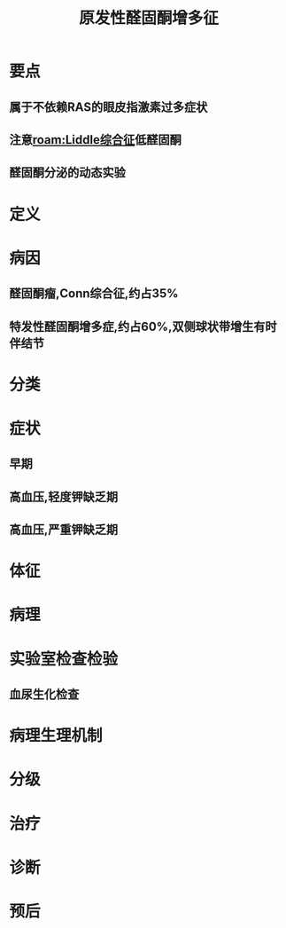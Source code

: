 #+title: 原发性醛固酮增多征
#+HUGO_BASE_DIR: ~/Org/www/
#+roam_tags:病

* 要点
** 属于不依赖RAS的眼皮指激素过多症状
** 注意[[roam:Liddle综合征]]低醛固酮
** 醛固酮分泌的动态实验
* 定义
* 病因
** 醛固酮瘤,Conn综合征,约占35%
** 特发性醛固酮增多症,约占60%,双侧球状带增生有时伴结节
* 分类
* 症状
** 早期
** 高血压,轻度钾缺乏期
** 高血压,严重钾缺乏期
* 体征
* 病理
* 实验室检查检验
** 血尿生化检查
** 
* 病理生理机制
* 分级
* 治疗
* 诊断
* 预后
